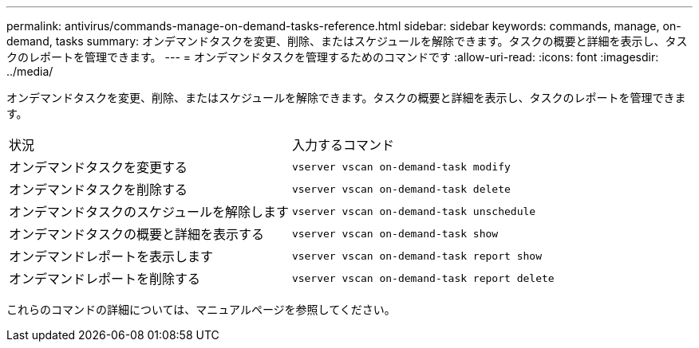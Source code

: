 ---
permalink: antivirus/commands-manage-on-demand-tasks-reference.html 
sidebar: sidebar 
keywords: commands, manage, on-demand, tasks 
summary: オンデマンドタスクを変更、削除、またはスケジュールを解除できます。タスクの概要と詳細を表示し、タスクのレポートを管理できます。 
---
= オンデマンドタスクを管理するためのコマンドです
:allow-uri-read: 
:icons: font
:imagesdir: ../media/


[role="lead"]
オンデマンドタスクを変更、削除、またはスケジュールを解除できます。タスクの概要と詳細を表示し、タスクのレポートを管理できます。

|===


| 状況 | 入力するコマンド 


 a| 
オンデマンドタスクを変更する
 a| 
`vserver vscan on-demand-task modify`



 a| 
オンデマンドタスクを削除する
 a| 
`vserver vscan on-demand-task delete`



 a| 
オンデマンドタスクのスケジュールを解除します
 a| 
`vserver vscan on-demand-task unschedule`



 a| 
オンデマンドタスクの概要と詳細を表示する
 a| 
`vserver vscan on-demand-task show`



 a| 
オンデマンドレポートを表示します
 a| 
`vserver vscan on-demand-task report show`



 a| 
オンデマンドレポートを削除する
 a| 
`vserver vscan on-demand-task report delete`

|===
これらのコマンドの詳細については、マニュアルページを参照してください。
